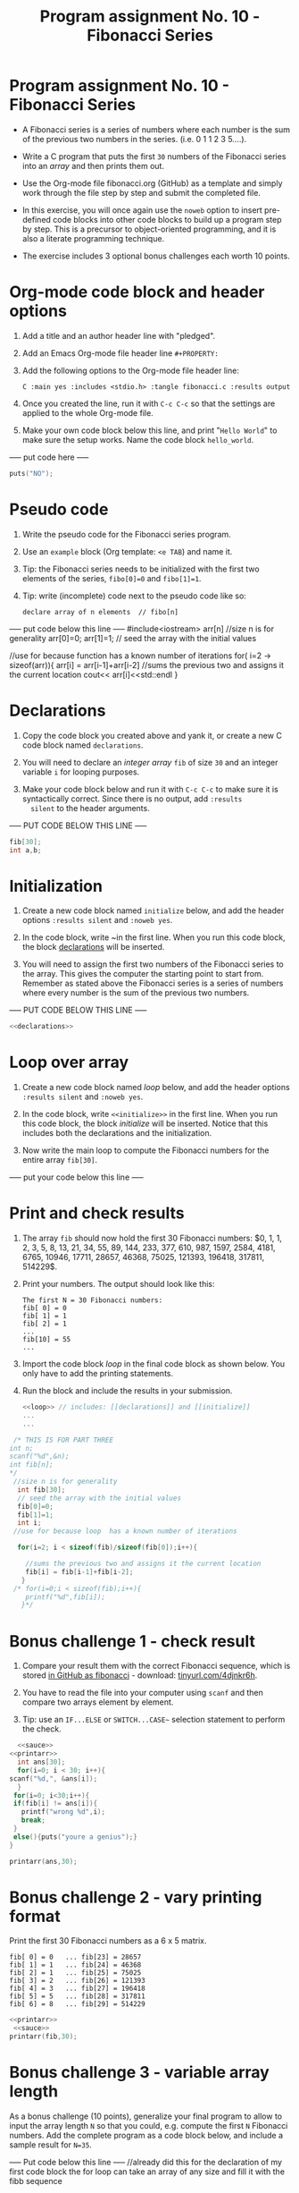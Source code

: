 #+TITLE:Program assignment No. 10 - Fibonacci Series
#+Autthor: WYATT FRERICHS PLEDGED <*(~_~)
#+PROPERTY: :main yes :includes <stdio.h> :tangle fibonacci.c :results output
* Program assignment No. 10 - Fibonacci Series

- A Fibonacci series is a series of numbers where each number is the
  sum of the previous two numbers in the series. (i.e. 0 1 1 2 3
  5....).

- Write a C program that puts the first ~30~ numbers of the Fibonacci
  series into an /array/ and then prints them out.

- Use the Org-mode file fibonacci.org (GitHub) as a template and
  simply work through the file step by step and submit the completed
  file.

- In this exercise, you will once again use the ~noweb~ option to insert
  pre-defined code blocks into other code blocks to build up a program
  step by step. This is a precursor to object-oriented programming,
  and it is also a literate programming technique.

- The exercise includes 3 optional bonus challenges each worth 10
  points.

* Org-mode code block and header options

1) Add a title and an author header line with "pledged".

2) Add an Emacs Org-mode file header line ~#+PROPERTY:~

3) Add the following options to the Org-mode file header line:
   #+begin_example
   C :main yes :includes <stdio.h> :tangle fibonacci.c :results output
   #+end_example

4) Once you created the line, run it with ~C-c C-c~ so that the
   settings are applied to the whole Org-mode file.

5) Make your own code block below this line, and print "~Hello World~"
   to make sure the setup works. Name the code block ~hello_world~.

----- put code here -----
#+BEGIN_SRC C
puts("NO");
#+END_SRC

#+RESULTS:
: NO


* Pseudo code

1) Write the pseudo code for the Fibonacci series program.

2) Use an ~example~ block (Org template: ~<e TAB~) and name it.

3) Tip: the Fibonacci series needs to be initialized with the first
   two elements of the series, ~fibo[0]=0~ and ~fibo[1]=1~.

4) Tip: write (incomplete) code next to the pseudo code like so:

   #+begin_example
     declare array of n elements  // fibo[n]
   #+end_example

----- put code below this line -----
#include<iostream>
arr[n] //size n is for generality
arr[0]=0;
arr[1]=1; // seed the array with the initial values

//use for because function has a known number of iterations
for( i=2 -> sizeof(arr)){
arr[i] = arr[i-1]+arr[i-2] //sums the previous two and assigns it the current location
cout<< arr[i]<<std::endl
}

* Declarations

1) Copy the code block you created above and yank it, or create a
   new C code block named ~declarations~.

2) You will need to declare an /integer array/ ~fib~ of size ~30~ and an
   integer variable ~i~ for looping purposes.

3) Make your code block below and run it with ~C-c C-c~ to make sure it
   is syntactically correct. Since there is no output, add ~:results
   silent~ to the header arguments.

----- PUT CODE BELOW THIS LINE -----
#+name:CHEESE
#+BEGIN_SRC C
fib[30];
int a,b;
#+END_SRC
* Initialization

1) Create a new code block named ~initialize~ below, and add the header
   options ~:results silent~ and ~:noweb yes~.

2) In the code block, write ~<<declarations>> in the first line. When
   you run this code block, the block [[declarations]] will be inserted.

3) You will need to assign the first two numbers of the Fibonacci
   series to the array. This gives the computer the starting point to
   start from. Remember as stated above the Fibonacci series is a
   series of numbers where every number is the sum of the previous two
   numbers.

----- PUT CODE BELOW THIS LINE -----
#+name: init
#+BEGIN_SRC C :results silent :noweb yes
<<declarations>>
#+END_SRC
* Loop over array

1) Create a new code block named [[loop]] below, and add the header
   options ~:results silent~ and ~:noweb yes~.

2) In the code block, write ~<<initialize>>~ in the first line. When you
   run this code block, the block [[initialize]] will be inserted. Notice
   that this includes both the declarations and the initialization.

3) Now write the main loop to compute the Fibonacci numbers for the
   entire array ~fib[30]~.

----- put your code below this line -----

* Print and check results

1) The array ~fib~ should now hold the first 30 Fibonacci numbers: $0,
   1, 1, 2, 3, 5, 8, 13, 21, 34, 55, 89, 144, 233, 377, 610, 987,
   1597, 2584, 4181, 6765, 10946, 17711, 28657, 46368, 75025, 121393,
   196418, 317811, 514229$.

2) Print your numbers. The output should look like this:

   #+begin_example
   The first N = 30 Fibonacci numbers:
   fib[ 0] = 0
   fib[ 1] = 1
   fib[ 2] = 1
   ...
   fib[10] = 55
   ...
   #+end_example

3) Import the code block [[loop]] in the final code block as shown
   below. You only have to add the printing statements.

4) Run the block and include the results in your submission.

   #+name: pgm:fibonacci
   #+begin_src C :noweb yes :results output
     <<loop>> // includes: [[declarations]] and [[initialize]]
     ...
     ...
   #+end_src
#+name:sauce
#+BEGIN_SRC C
 /* THIS IS FOR PART THREE
int n;
scanf("%d",&n);
int fib[n];
*/
 //size n is for generality
  int fib[30];
  // seed the array with the initial values
  fib[0]=0;
  fib[1]=1;
  int i; 
 //use for because loop  has a known number of iterations

  for(i=2; i < sizeof(fib)/sizeof(fib[0]);i++){

    //sums the previous two and assigns it the current location
    fib[i] = fib[i-1]+fib[i-2];
   }
 /* for(i=0;i < sizeof(fib);i++){
    printf("%d",fib[i]);
   }*/

#+END_SRC

#+RESULTS: sauce

* Bonus challenge 1 - check result

1) Compare your result them with the correct Fibonacci sequence, which
   is stored [[https://raw.githubusercontent.com/birkenkrahe/cc101/piHome/7_arrays/src/fibonacci][in GitHub as fibonacci]] - download: [[https://tinyurl.com/4djnkr6h][tinyurl.com/4djnkr6h]].

2) You have to read the file into your computer using ~scanf~ and then
   compare two arrays element by element.

3) Tip: use an ~IF...ELSE~ or ~SWITCH...CASE~~ selection statement to
   perform the check.
#+BEGIN_SRC C :cmdline < fibb :noweb yes
      <<sauce>>
    <<printarr>>
      int ans[30];
      for(i=0; i < 30; i++){
	scanf("%d,", &ans[i]);
      }
     for(i=0; i<30;i++){
     if(fib[i] != ans[i]){
       printf("wrong %d",i);
       break;
     }
     else(){puts("youre a genius");}
    }

    printarr(ans,30);
#+END_SRC

#+RESULTS:
| youre                  | a | genius |
| youre                  | a | genius |
| youre                  | a | genius |
| youre                  | a | genius |
| youre                  | a | genius |
| youre                  | a | genius |
| youre                  | a | genius |
| youre                  | a | genius |
| youre                  | a | genius |
| youre                  | a | genius |
| youre                  | a | genius |
| youre                  | a | genius |
| youre                  | a | genius |
| youre                  | a | genius |
| youre                  | a | genius |
| youre                  | a | genius |
| youre                  | a | genius |
| youre                  | a | genius |
| youre                  | a | genius |
| youre                  | a | genius |
| youre                  | a | genius |
| youre                  | a | genius |
| youre                  | a | genius |
| youre                  | a | genius |
| youre                  | a | genius |
| youre                  | a | genius |
| youre                  | a | genius |
| youre                  | a | genius |
| youre                  | a | genius |
| youre                  | a | genius |
| 112358                 |   |        |
| 1321345589144.0        |   |        |
| 2.333776109871597e+19  |   |        |
| 4.181676510946177e+27  |   |        |
| 7.5025121393196415e+28 |   |        |

* Bonus challenge 2 - vary printing format

Print the first 30 Fibonacci numbers as a 6 x 5 matrix.

#+begin_example
   fib[ 0] = 0   ... fib[23] = 28657
   fib[ 1] = 1   ... fib[24] = 46368
   fib[ 2] = 1   ... fib[25] = 75025
   fib[ 3] = 2   ... fib[26] = 121393
   fib[ 4] = 3   ... fib[27] = 196418 
   fib[ 5] = 5   ... fib[28] = 317811
   fib[ 6] = 8   ... fib[29] = 514229
#+end_example
#+BEGIN_SRC C :noweb yes
<<printarr>>
 <<sauce>>
printarr(fib,30);
#+END_SRC

#+RESULTS:
| Fib[0]==0      | Fib[1]==1       | Fib[2]==1       | Fib[3]==2       | Fib[4]==3       | Fib[5]==5      | Fib[6]==8 |
| Fib[7]==13     | Fib[8]==21      | Fib[9]==34      | Fib[10]==55     | Fib[11]==89     | Fib[12]==144   |           |
| Fib[13]==233   | Fib[14]==377    | Fib[15]==610    | Fib[16]==987    | Fib[17]==1597   | Fib[18]==2584  |           |
| Fib[19]==4181  | Fib[20]==6765   | Fib[21]==10946  | Fib[22]==17711  | Fib[23]==28657  | Fib[24]==46368 |           |
| Fib[25]==75025 | Fib[26]==121393 | Fib[27]==196418 | Fib[28]==317811 | Fib[29]==514229 |                |           |

* Bonus challenge 3 - variable array length

As a bonus challenge (10 points), generalize your final program to
allow to input the array length ~N~ so that you could, e.g. compute the
first ~N~ Fibonacci numbers. Add the complete program as a code block
below, and include a sample result for ~N=35~.

----- Put code below this line -----
//already did this for the declaration of my first code block the for loop can take an array of any
size and fill it with the fibb sequence
* printarr()
  #+name:printarr
  #+BEGIN_SRC C
	    // I REFUSE TO WRITE THAT MANY FOR LOOPS 
	    // in rebellion i have written a print function
	    void printarr(int arr[],int size){
	      int i;
	      for(i = 0; i < size; i++){

		printf("Fib[%d]==%d ",i,arr[i]);
		if(i % 6 == 0 && i != 0 )
		  {printf("\n");}
	      }	  
	    };
  #+END_SRC

  #+RESULTS: printarr

  #+RESULTS: printarr()
  | 301 | 2 | 3 | 0 | 0 | 0 | 0 | 0 | 0 | 0 | 0 |
  |   0 | 0 | 0 | 0 | 0 | 0 | 0 | 0 | 0 | 0 |   |
  |   0 | 0 | 0 | 0 | 0 | 0 | 0 | 0 | 0 |   |   |
